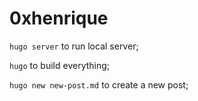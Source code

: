 * 0xhenrique

=hugo server= to run local server;

=hugo= to build everything;

=hugo new new-post.md= to create a new post;
